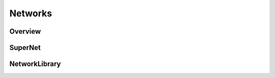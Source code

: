Networks
========

.. _network:

Overview
--------

SuperNet
--------

NetworkLibrary
--------------
